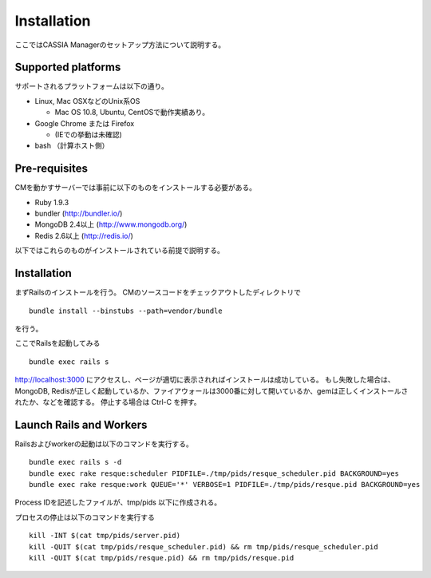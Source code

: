 ==========================================
Installation
==========================================

ここではCASSIA Managerのセットアップ方法について説明する。

Supported platforms
=================

サポートされるプラットフォームは以下の通り。

- Linux, Mac OSXなどのUnix系OS

  - Mac OS 10.8, Ubuntu, CentOSで動作実績あり。

- Google Chrome または Firefox

  - (IEでの挙動は未確認)

- bash （計算ホスト側）

Pre-requisites
===================

CMを動かすサーバーでは事前に以下のものをインストールする必要がある。

- Ruby 1.9.3
- bundler (http://bundler.io/)
- MongoDB 2.4以上 (http://www.mongodb.org/)
- Redis 2.6以上 (http://redis.io/)

以下ではこれらのものがインストールされている前提で説明する。

Installation
====================

まずRailsのインストールを行う。
CMのソースコードをチェックアウトしたディレクトリで ::

  bundle install --binstubs --path=vendor/bundle

を行う。

ここでRailsを起動してみる ::

  bundle exec rails s

http://localhost:3000 にアクセスし、ページが適切に表示されればインストールは成功している。
もし失敗した場合は、MongoDB, Redisが正しく起動しているか、ファイアウォールは3000番に対して開いているか、gemは正しくインストールされたか、などを確認する。
停止する場合は Ctrl-C を押す。

Launch Rails and Workers
=================

Railsおよびworkerの起動は以下のコマンドを実行する。 ::

  bundle exec rails s -d
  bundle exec rake resque:scheduler PIDFILE=./tmp/pids/resque_scheduler.pid BACKGROUND=yes
  bundle exec rake resque:work QUEUE='*' VERBOSE=1 PIDFILE=./tmp/pids/resque.pid BACKGROUND=yes

Process IDを記述したファイルが、tmp/pids 以下に作成される。

プロセスの停止は以下のコマンドを実行する ::

  kill -INT $(cat tmp/pids/server.pid)
  kill -QUIT $(cat tmp/pids/resque_scheduler.pid) && rm tmp/pids/resque_scheduler.pid
  kill -QUIT $(cat tmp/pids/resque.pid) && rm tmp/pids/resque.pid
